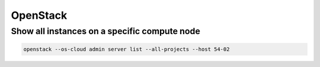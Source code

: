 =========
OpenStack
=========

Show all instances on a specific compute node
=============================================

.. code-block:: console

   openstack --os-cloud admin server list --all-projects --host 54-02
